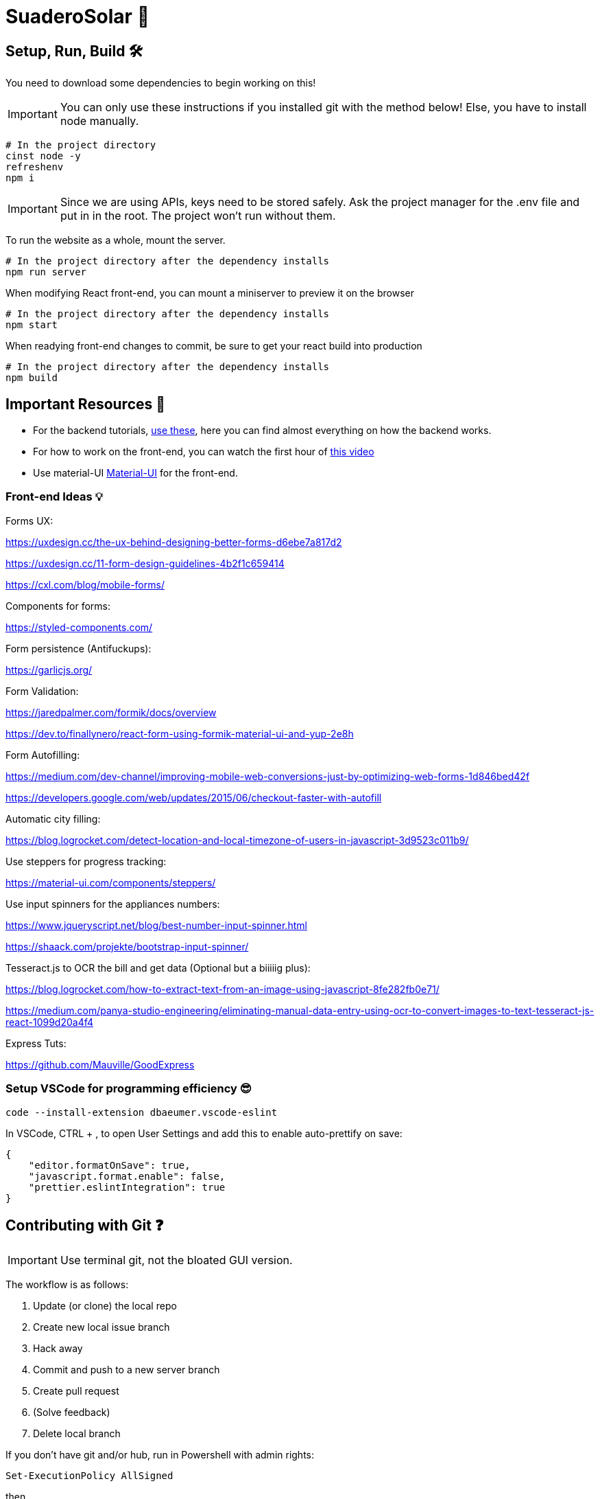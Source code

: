 ﻿= SuaderoSolar 🌮
:icons: font
:sectanchors:
// Enable fancy admonition icons on GH
ifdef::env-github[]
:tip-caption: :bulb:
:toc:
:note-caption: :information_source:
:important-caption: :heavy_exclamation_mark:
:caution-caption: :fire:
:warning-caption: :warning:
endif::[]

== Setup, Run, Build 🛠

You need to download some dependencies to begin working on this!

IMPORTANT: You can only use these instructions if you installed git with the method below! Else, you have to install node manually.

[source, powershell]
----
# In the project directory
cinst node -y
refreshenv
npm i 
----

IMPORTANT: Since we are using APIs, keys need to be stored safely. Ask the project manager for the .env file and put in in the root. The project won't run without them.

To run the website as a whole, mount the server.
[source, powershell]
----
# In the project directory after the dependency installs
npm run server
----

When modifying React front-end, you can mount a miniserver to preview it on the browser
[source, powershell]
----
# In the project directory after the dependency installs
npm start
----

When readying front-end changes to commit, be sure to get your react build into production
[source, powershell]
----
# In the project directory after the dependency installs
npm build
----


== Important Resources 📖

* For the backend tutorials, https://www.github.com/Mauville/GoodExpress[use these], here you can find almost everything on how the backend works.

* For how to work on the front-end, you can watch the first hour of https://www.youtube.com/watch?v=zIY87vU33aA[this video] 

* Use material-UI https://material-ui.com[Material-UI] for the front-end.

=== Front-end Ideas 💡
====
Forms UX:

https://uxdesign.cc/the-ux-behind-designing-better-forms-d6ebe7a817d2

https://uxdesign.cc/11-form-design-guidelines-4b2f1c659414

https://cxl.com/blog/mobile-forms/

Components for forms:

https://styled-components.com/

Form persistence (Antifuckups):

https://garlicjs.org/

Form Validation:

https://jaredpalmer.com/formik/docs/overview 

https://dev.to/finallynero/react-form-using-formik-material-ui-and-yup-2e8h

Form Autofilling:

https://medium.com/dev-channel/improving-mobile-web-conversions-just-by-optimizing-web-forms-1d846bed42f

https://developers.google.com/web/updates/2015/06/checkout-faster-with-autofill

Automatic city filling:

https://blog.logrocket.com/detect-location-and-local-timezone-of-users-in-javascript-3d9523c011b9/

Use steppers for progress tracking:

https://material-ui.com/components/steppers/

Use input spinners for the appliances numbers:

https://www.jqueryscript.net/blog/best-number-input-spinner.html

https://shaack.com/projekte/bootstrap-input-spinner/

Tesseract.js to OCR the bill and get data (Optional but a biiiiig plus):

https://blog.logrocket.com/how-to-extract-text-from-an-image-using-javascript-8fe282fb0e71/

https://medium.com/panya-studio-engineering/eliminating-manual-data-entry-using-ocr-to-convert-images-to-text-tesseract-js-react-1099d20a4f4

Express Tuts:

https://github.com/Mauville/GoodExpress

====

=== Setup VSCode for programming efficiency 😎
[source, powershell]
----
code --install-extension dbaeumer.vscode-eslint
----
In VSCode, CTRL + , to open User Settings and add this to enable auto-prettify on save:
[source, json]
----
{
    "editor.formatOnSave": true,
    "javascript.format.enable": false,
    "prettier.eslintIntegration": true
}
----

== Contributing with Git ❓

IMPORTANT: Use terminal git, not the bloated GUI version. 

The workflow is as follows:

. Update (or clone) the local repo
. Create new local issue branch
. Hack away
. Commit and push to a new server branch
. Create pull request
. (Solve feedback)
. Delete local branch

If you don't have git and/or hub, run in Powershell with admin rights:

[source, powershell]
----
Set-ExecutionPolicy AllSigned
----

then

[source, powershell]
----
Set-ExecutionPolicy Bypass -Scope Process -Force; iex ((New-Object System.Net.WebClient).DownloadString('https://chocolatey.org/install.ps1'))
choco install git hub -y
----

. Clone if this is the first time modifying the codebase.
+
[source, powershell]
----
git clone https://github.com/Mauville/SuaderoSolar.git
cd SuaderoSolar
git fetch origin
git checkout -b dev origin/dev
----
+
. Create new feature branch
+
[source, powershell]
----
git checkout -b {your-name}
----
+
. Begin making changes. Create a lot of commits. Once finished, add, commit and push changes.
+
IMPORTANT: The commit message (the string between the quotes) should describe what you did.
+
[source, powershell]
----
# Remove unnecesary spaces to cleanup code
git stripspace
git add *
git commit -m '{COMMIT MESSAGE}'
----
+
. Push & create a pull request with necessary info
+
NOTE: You can get the branch name using `git branch`
+
[source, powershell]
----
git push --set-upstream origin <branch name>
hub pull-request -m "{Main Feature}" -m "{Description of feature}" -b Mauville:dev
----
+
At this point, you should wait for feedback. If there are changes to make, add, commit and push again but do not create another PR.
+
. If your changes got accepted and merged into `dev`, delete your feature branch from local so next time you work you start clean.
+
[source, powershell]
----
git checkout dev
git branch -d <branch name>
----
+
. When you are ready to tackle another issue, be sure to get the latest changes before you create a new feature branch from `dev`.
+
[source, powershell]
----
git pull
----

~Mauville
